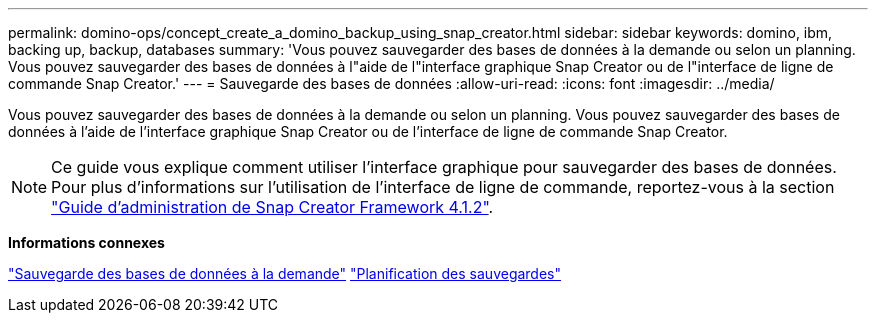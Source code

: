 ---
permalink: domino-ops/concept_create_a_domino_backup_using_snap_creator.html 
sidebar: sidebar 
keywords: domino, ibm, backing up, backup, databases 
summary: 'Vous pouvez sauvegarder des bases de données à la demande ou selon un planning. Vous pouvez sauvegarder des bases de données à l"aide de l"interface graphique Snap Creator ou de l"interface de ligne de commande Snap Creator.' 
---
= Sauvegarde des bases de données
:allow-uri-read: 
:icons: font
:imagesdir: ../media/


[role="lead"]
Vous pouvez sauvegarder des bases de données à la demande ou selon un planning. Vous pouvez sauvegarder des bases de données à l'aide de l'interface graphique Snap Creator ou de l'interface de ligne de commande Snap Creator.


NOTE: Ce guide vous explique comment utiliser l'interface graphique pour sauvegarder des bases de données. Pour plus d'informations sur l'utilisation de l'interface de ligne de commande, reportez-vous à la section https://library.netapp.com/ecm/ecm_download_file/ECMP12395422["Guide d'administration de Snap Creator Framework 4.1.2"].

*Informations connexes*

link:task_creating_a_domino_backup_using_the_snap_creator_gui.adoc["Sauvegarde des bases de données à la demande"]
link:task_scheduling_actions_using_the_snap_creator_gui.adoc["Planification des sauvegardes"]
